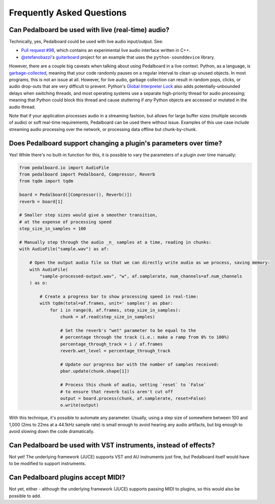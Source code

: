 Frequently Asked Questions
--------------------------

Can Pedalboard be used with live (real-time) audio?
^^^^^^^^^^^^^^^^^^^^^^^^^^^^^^^^^^^^^^^^^^^^^^^^^^^

Technically, yes, Pedalboard could be used with live audio input/output. See:


* `Pull request #98 <https://github.com/spotify/pedalboard/pull/98>`_\ , which contains an experimental live audio interface written in C++.
* `@stefanobazzi <https://github.com/stefanobazzi>`_\ 's `guitarboard <https://github.com/stefanobazzi/guitarboard>`_ project for an example that uses the ``python-sounddevice`` library.

However, there are a couple big caveats when talking about using Pedalboard in a live context. Python, as a language, is `garbage-collected <https://devguide.python.org/garbage_collector/>`_\ , meaning that your code randomly pauses on a regular interval to clean up unused objects. In most programs, this is not an issue at all. However, for live audio, garbage collection can result in random pops, clicks, or audio drop-outs that are very difficult to prevent. Python's `Global Interpreter Lock <https://wiki.python.org/moin/GlobalInterpreterLock>`_ also adds potentially-unbounded delays when switching threads, and most operating systems use a separate high-priority thread for audio processing; meaning that Python could block this thread and cause stuttering if *any* Python objects are accessed or mutated in the audio thread.

Note that if your application processes audio in a streaming fashion, but allows for large buffer sizes (multiple seconds of audio) or soft real-time requirements, Pedalboard can be used there without issue. Examples of this use case include streaming audio processing over the network, or processing data offline but chunk-by-chunk.

Does Pedalboard support changing a plugin's parameters over time?
^^^^^^^^^^^^^^^^^^^^^^^^^^^^^^^^^^^^^^^^^^^^^^^^^^^^^^^^^^^^^^^^^

Yes! While there's no built-in function for this, it is possible to
vary the parameters of a plugin over time manually:

.. code-block:: python

   from pedalboard.io import AudioFile
   from pedalboard import Pedalboard, Compressor, Reverb
   from tqdm import tqdm

   board = Pedalboard([Compressor(), Reverb()])
   reverb = board[1]

   # Smaller step sizes would give a smoother transition,
   # at the expense of processing speed
   step_size_in_samples = 100

   # Manually step through the audio _n_ samples at a time, reading in chunks:
   with AudioFile("sample.wav") as af:

       # Open the output audio file so that we can directly write audio as we process, saving memory:
       with AudioFile(
           "sample-processed-output.wav", "w", af.samplerate, num_channels=af.num_channels
       ) as o:

           # Create a progress bar to show processing speed in real-time:
           with tqdm(total=af.frames, unit=' samples') as pbar:
               for i in range(0, af.frames, step_size_in_samples):
                   chunk = af.read(step_size_in_samples)

                   # Set the reverb's "wet" parameter to be equal to the
                   # percentage through the track (i.e.: make a ramp from 0% to 100%)
                   percentage_through_track = i / af.frames
                   reverb.wet_level = percentage_through_track

                   # Update our progress bar with the number of samples received:
                   pbar.update(chunk.shape[1])

                   # Process this chunk of audio, setting `reset` to `False`
                   # to ensure that reverb tails aren't cut off
                   output = board.process(chunk, af.samplerate, reset=False)
                   o.write(output)

With this technique, it's possible to automate any parameter. Usually, using a step size of somewhere between 100 and 1,000 (2ms to 22ms at a 44.1kHz sample rate) is small enough to avoid hearing any audio artifacts, but big enough to avoid slowing down the code dramatically.

Can Pedalboard be used with VST instruments, instead of effects?
^^^^^^^^^^^^^^^^^^^^^^^^^^^^^^^^^^^^^^^^^^^^^^^^^^^^^^^^^^^^^^^^

Not yet! The underlying framework (JUCE) supports VST and AU instruments just fine, but Pedalboard itself would have to be modified to support instruments.

Can Pedalboard plugins accept MIDI?
^^^^^^^^^^^^^^^^^^^^^^^^^^^^^^^^^^^

Not yet, either - although the underlying framework (JUCE) supports passing MIDI to plugins, so this would also be possible to add.
